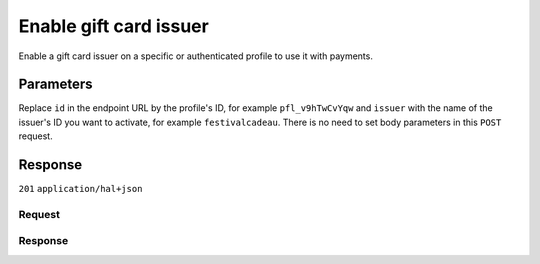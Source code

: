 Enable gift card issuer
=======================
.. api-name:: Profiles API
   :version: 2

.. endpoint::
   :method: POST
   :url: https://api.mollie.com/v2/profiles/*id*/methods/giftcard/issuers/*issuer

.. authentication::
   :api_keys: false
   :oauth: true
   :organization_access_tokens: true

.. endpoint::
   :method: POST
   :url: https://api.mollie.com/v2/profiles/me/methods/giftcard/issuers/*issuer*

.. authentication::
   :api_keys: true
   :oauth: false
   :organization_access_tokens: false

Enable a gift card issuer on a specific or authenticated profile to use it with payments.

Parameters
----------
Replace ``id`` in the endpoint URL by the profile's ID, for example ``pfl_v9hTwCvYqw`` and ``issuer`` with the name of
the issuer's ID you want to activate, for example ``festivalcadeau``. There is no need to set body parameters in this
``POST`` request.

Response
--------
``201`` ``application/hal+json``

.. parameter:: resource
   :type: string

   Indicates the response contains an issuer object. Will always contain ``issuer`` for this endpoint.

.. parameter:: id
   :type: string

   The unique identifier of the gift card issuer.

.. parameter:: description
   :type: string

   The full name of the gift card issuer.

.. parameter:: status
   :type: string

   The status that the issuer is in.

   Possible values:

   * ``activated``: The issuer is activated and ready for use.
   * ``pending-issuer``: Activation of this issuer relies on you taking action with the issuer itself.

.. parameter:: _links
   :type: object

   An object with several URL objects relevant to the gift card issuer. Every URL object will contain an ``href`` and a
   ``type`` field.

   .. parameter:: self
      :type: URL object

      The API resource URL of the gift card issuer itself.

   .. parameter:: documentation
      :type: URL object

      The URL to the gift card issuer retrieval endpoint documentation.

Request
^^^^^^^
.. code-block-selector::
  .. code-block:: bash
      :linenos:

      curl -X POST https://api.mollie.com/v2/profiles/pfl_v9hTwCvYqw/methods/giftcard/issuers/festivalcadeau \
           -H "Authorization: Bearer access_Wwvu7egPcJLLJ9Kb7J632x8wJ2zMeJ"

  .. code-block:: python
      :linenos:

      from mollie.api.client import Client

      mollie_client = Client()
      mollie_client.set_access_token('access_Wwvu7egPcJLLJ9Kb7J632x8wJ2zMeJ')

      mollie_client.profile_methods.with_parent_id('pfl_v9hTwCvYqw', 'giftcard').create('festivalcadeau')

Response
^^^^^^^^
.. code-block:: none
   :linenos:

   HTTP/1.1 201 Created
   Content-Type: application/hal+json; charset=utf-8

    {
        "resource": "issuer",
        "id": "festivalcadeau",
        "description": "FestivalCadeau Giftcard",
        "status": "pending-issuer",
        "_links": {
            "self": {
                "href": "https://api.mollie.com/v2/issuers/festivalcadeau",
                "type": "application/hal+json"
            },
            "documentation": {
                "href": "https://docs.mollie.com/reference/v2/profiles-api/enable-giftcard-issuer",
                "type": "text/html"
            }
        }
    }
